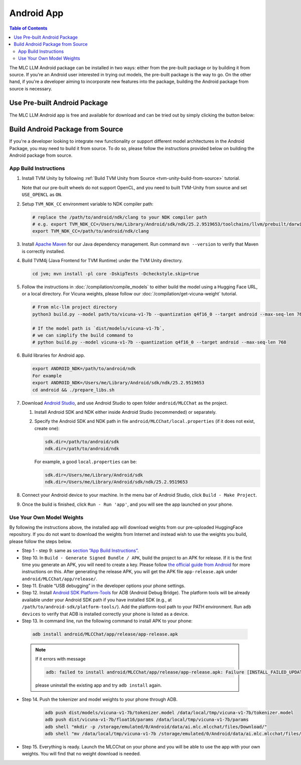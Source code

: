 Android App
===========

.. contents:: Table of Contents
   :local:
   :depth: 2


The MLC LLM Android package can be installed in two ways: either from the pre-built package or by building it from source. If you're an Android user interested in trying out models, the pre-built package is the way to go. On the other hand, if you're a developer aiming to incorporate new features into the package, building the Android package from source is necessary.

Use Pre-built Android Package
-----------------------------

The MLC LLM Android app is free and available for download and can be tried out by simply clicking the button below:

.. image:: https://seeklogo.com/images/D/download-android-apk-badge-logo-D074C6882B-seeklogo.com.png
   :width: 135
   :target: https://github.com/mlc-ai/binary-mlc-llm-libs/raw/main/mlc-chat.apk


Build Android Package from Source
---------------------------------

If you're a developer looking to integrate new functionality or support different model architectures in the Android Package, you may need to build it from source. To do so, please follow the instructions provided below on building the Android package from source.

App Build Instructions
^^^^^^^^^^^^^^^^^^^^^^

1. Install TVM Unity by following :ref:`Build TVM Unity from Source <tvm-unity-build-from-source>` tutorial.

   Note that our pre-built wheels do not support OpenCL, and you need to built TVM-Unity
   from source and set ``USE_OPENCL`` as ``ON``.

2. Setup ``TVM_NDK_CC`` environment variable to NDK compiler path:

   .. code:: bash

      # replace the /path/to/android/ndk/clang to your NDK compiler path
      # e.g. export TVM_NDK_CC=/Users/me/Library/Android/sdk/ndk/25.2.9519653/toolchains/llvm/prebuilt/darwin-x86_64/bin/aarch64-linux-android24-clang
      export TVM_NDK_CC=/path/to/android/ndk/clang

3. Install `Apache Maven <https://maven.apache.org/download.cgi>`__ for
   our Java dependency management. Run command ``mvn --version`` to
   verify that Maven is correctly installed.

4. Build TVM4j (Java Frontend for TVM Runtime) under the TVM Unity directory.

   .. code:: shell

      cd jvm; mvn install -pl core -DskipTests -Dcheckstyle.skip=true

5. Follow the instructions in :doc:`/compilation/compile_models` to
   either build the model using a Hugging Face URL, or a local
   directory. For Vicuna weights, please follow our :doc:`/compilation/get-vicuna-weight` tutorial.

   .. code:: shell

      # From mlc-llm project directory
      python3 build.py --model path/to/vicuna-v1-7b --quantization q4f16_0 --target android --max-seq-len 768

      # If the model path is `dist/models/vicuna-v1-7b`,
      # we can simplify the build command to
      # python build.py --model vicuna-v1-7b --quantization q4f16_0 --target android --max-seq-len 768

6. Build libraries for Android app.

   .. code:: shell

      export ANDROID_NDK=/path/to/android/ndk
      For example
      export ANDROID_NDK=/Users/me/Library/Android/sdk/ndk/25.2.9519653
      cd android && ./prepare_libs.sh

7. Download `Android Studio <https://developer.android.com/studio>`__,
   and use Android Studio to open folder ``android/MLCChat`` as the
   project.

   1. Install Android SDK and NDK either inside Android Studio
      (recommended) or separately.

   2. Specify the Android SDK and NDK path in file
      ``android/MLCChat/local.properties`` (if it does not exist, create
      one):

      .. code:: shell

         sdk.dir=/path/to/android/sdk
         ndk.dir=/path/to/android/ndk

      For example, a good ``local.properties`` can be:

      .. code:: shell

         sdk.dir=/Users/me/Library/Android/sdk
         ndk.dir=/Users/me/Library/Android/sdk/ndk/25.2.9519653

8. Connect your Android device to your machine. In the menu bar of
   Android Studio, click ``Build - Make Project``.

9.  Once the build is finished, click ``Run - Run 'app'``, and you will see the app launched on your phone.

.. image:: https://github.com/mlc-ai/mlc-llm/raw/main/site/img/android/android-studio.png

Use Your Own Model Weights
^^^^^^^^^^^^^^^^^^^^^^^^^^

By following the instructions above, the installed app will download
weights from our pre-uploaded HuggingFace repository. If you do not want
to download the weights from Internet and instead wish to use the
weights you build, please follow the steps below.

-  Step 1 - step 9: same as `section ”App Build
   Instructions” <#app-build-instructions>`__.

-  Step 10. In ``Build - Generate Signed Bundle / APK``, build the
   project to an APK for release. If it is the first time you generate
   an APK, you will need to create a key. Please follow `the official
   guide from
   Android <https://developer.android.com/studio/publish/app-signing#generate-key>`__
   for more instructions on this. After generating the release APK, you
   will get the APK file ``app-release.apk`` under
   ``android/MLCChat/app/release/``.

-  Step 11. Enable “USB debugging” in the developer options your phone
   settings.

-  Step 12. Install `Android SDK
   Platform-Tools <https://developer.android.com/studio/releases/platform-tools>`__
   for ADB (Android Debug Bridge). The platform tools will be already
   available under your Android SDK path if you have installed SDK
   (e.g., at ``/path/to/android-sdk/platform-tools/``). Add the
   platform-tool path to your PATH environment. Run ``adb devices`` to
   verify that ADB is installed correctly your phone is listed as a
   device.

-  Step 13. In command line, run the following command to install APK to your phone:

  .. code:: bash

     adb install android/MLCChat/app/release/app-release.apk


  .. note::

   If it errors with message

   .. code:: bash

     adb: failed to install android/MLCChat/app/release/app-release.apk: Failure [INSTALL_FAILED_UPDATE_INCOMPATIBLE: Existing package ai.mlc.mlcchat signatures do not match newer version; ignoring!]

   please uninstall the existing app and try ``adb install`` again.

-  Step 14. Push the tokenizer and model weights to your phone through
   ADB.

    .. code:: bash

      adb push dist/models/vicuna-v1-7b/tokenizer.model /data/local/tmp/vicuna-v1-7b/tokenizer.model
      adb push dist/vicuna-v1-7b/float16/params /data/local/tmp/vicuna-v1-7b/params
      adb shell "mkdir -p /storage/emulated/0/Android/data/ai.mlc.mlcchat/files/Download/"
      adb shell "mv /data/local/tmp/vicuna-v1-7b /storage/emulated/0/Android/data/ai.mlc.mlcchat/files/Download/vicuna-v1-7b"

-  Step 15. Everything is ready. Launch the MLCChat on your phone and
   you will be able to use the app with your own weights. You will find
   that no weight download is needed.
